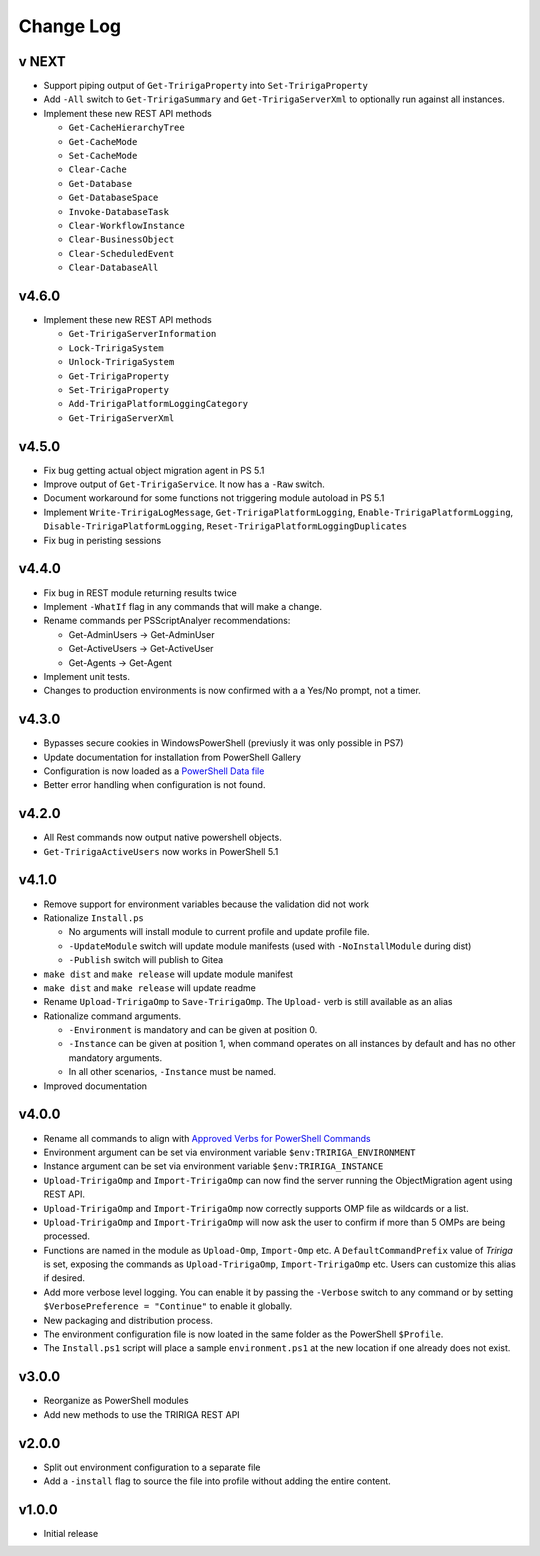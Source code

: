 Change Log
==========

v NEXT
------
* Support piping output of ``Get-TririgaProperty`` into ``Set-TririgaProperty``
* Add ``-All`` switch to ``Get-TririgaSummary`` and ``Get-TririgaServerXml`` to
  optionally run against all instances.
* Implement these new REST API methods

  * ``Get-CacheHierarchyTree``
  * ``Get-CacheMode``
  * ``Set-CacheMode``
  * ``Clear-Cache``
  * ``Get-Database``
  * ``Get-DatabaseSpace``
  * ``Invoke-DatabaseTask``
  * ``Clear-WorkflowInstance``
  * ``Clear-BusinessObject``
  * ``Clear-ScheduledEvent``
  * ``Clear-DatabaseAll``

v4.6.0
------
* Implement these new REST API methods

  * ``Get-TririgaServerInformation``
  * ``Lock-TririgaSystem``
  * ``Unlock-TririgaSystem``
  * ``Get-TririgaProperty``
  * ``Set-TririgaProperty``
  * ``Add-TririgaPlatformLoggingCategory``
  * ``Get-TririgaServerXml``

v4.5.0
------
* Fix bug getting actual object migration agent in PS 5.1
* Improve output of ``Get-TririgaService``. It now has a ``-Raw`` switch.
* Document workaround for some functions not triggering module autoload in PS 5.1
* Implement ``Write-TririgaLogMessage``, ``Get-TririgaPlatformLogging``,
  ``Enable-TririgaPlatformLogging``, ``Disable-TririgaPlatformLogging``,
  ``Reset-TririgaPlatformLoggingDuplicates``
* Fix bug in peristing sessions

v4.4.0
------
* Fix bug in REST module returning results twice
* Implement ``-WhatIf`` flag in any commands that will make a change.
* Rename commands per PSScriptAnalyer recommendations:

  * Get-AdminUsers -> Get-AdminUser
  * Get-ActiveUsers -> Get-ActiveUser
  * Get-Agents -> Get-Agent

* Implement unit tests.
* Changes to production environments is now confirmed with a a Yes/No prompt,
  not a timer.

v4.3.0
------
* Bypasses secure cookies in WindowsPowerShell (previusly it was only possible in PS7)
* Update documentation for installation from PowerShell Gallery
* Configuration is now loaded as a `PowerShell Data file
  <https://learn.microsoft.com/en-us/powershell/module/microsoft.powershell.core/about/about_data_files>`_
* Better error handling when configuration is not found.

v4.2.0
------
* All Rest commands now output native powershell objects.
* ``Get-TririgaActiveUsers`` now works in PowerShell 5.1

v4.1.0
------
* Remove support for environment variables because the validation did not
  work 
* Rationalize ``Install.ps``

  * No arguments will install module to current profile and update profile
    file.
  * ``-UpdateModule`` switch will update module manifests (used with
    ``-NoInstallModule`` during dist)
  * ``-Publish`` switch will publish to Gitea

* ``make dist`` and ``make release`` will update module manifest
* ``make dist`` and ``make release`` will update readme
* Rename ``Upload-TririgaOmp`` to ``Save-TririgaOmp``. The ``Upload-`` verb is
  still available as an alias
* Rationalize command arguments.

  * ``-Environment`` is mandatory and can be given at position 0.
  * ``-Instance`` can be given at position 1, when command operates on all
    instances by default and has no other mandatory arguments.
  * In all other scenarios, ``-Instance`` must be named.

* Improved documentation

v4.0.0
------
* Rename all commands to align with `Approved Verbs for PowerShell Commands
  <https://learn.microsoft.com/en-us/powershell/scripting/developer/cmdlet/approved-verbs-for-windows-powershell-commands?view=powershell-7.4>`__
* Environment argument can be set via environment variable
  ``$env:TRIRIGA_ENVIRONMENT``
* Instance argument can be set via environment variable
  ``$env:TRIRIGA_INSTANCE``
* ``Upload-TririgaOmp`` and ``Import-TririgaOmp`` can now find the server
  running the ObjectMigration agent using REST API.
* ``Upload-TririgaOmp`` and ``Import-TririgaOmp`` now correctly supports OMP
  file as wildcards or a list.
* ``Upload-TririgaOmp`` and ``Import-TririgaOmp`` will now ask the user to
  confirm if more than 5 OMPs are being processed.
* Functions are named in the module as ``Upload-Omp``, ``Import-Omp`` etc.
  A ``DefaultCommandPrefix`` value of *Tririga* is set, exposing the commands
  as ``Upload-TririgaOmp``, ``Import-TririgaOmp`` etc. Users can customize
  this alias if desired.
* Add more verbose level logging. You can enable it by passing the ``-Verbose``
  switch to any command or by setting ``$VerbosePreference = "Continue"`` to enable
  it globally.
* New packaging and distribution process.
* The environment configuration file is now loated in the same folder as the
  PowerShell ``$Profile``.
* The ``Install.ps1`` script will place a sample ``environment.ps1`` at the new 
  location if one already does not exist.

v3.0.0
------
* Reorganize as PowerShell modules
* Add new methods to use the TRIRIGA REST API

v2.0.0
------
* Split out environment configuration to a separate file
* Add a ``-install`` flag to source the file into profile without adding the
  entire content.

v1.0.0
------
* Initial release
